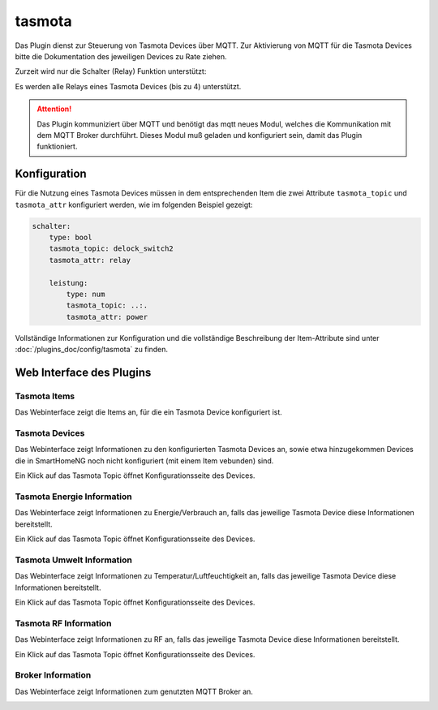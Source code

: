 .. index:: tasmota plugin
.. index:: Plugins; tasmota
.. index:: Plugins; mqtt
.. index:: mqtt; tasmota plugin

=======
tasmota
=======

Das Plugin dienst zur Steuerung von Tasmota Devices über MQTT. Zur Aktivierung von MQTT für die Tasmota Devices
bitte die Dokumentation des jeweiligen Devices zu Rate ziehen.

Zurzeit wird nur die Schalter (Relay) Funktion unterstützt:

Es werden alle Relays eines Tasmota Devices (bis zu 4) unterstützt.


.. attention::

    Das Plugin kommuniziert über MQTT und benötigt das mqtt neues Modul, welches die Kommunikation mit dem MQTT Broker
    durchführt. Dieses Modul muß geladen und konfiguriert sein, damit das Plugin funktioniert.


Konfiguration
=============

Für die Nutzung eines Tasmota Devices müssen in dem entsprechenden Item die zwei Attribute ``tasmota_topic`` und
``tasmota_attr`` konfiguriert werden, wie im folgenden Beispiel gezeigt:

.. code-block:: yaml

    schalter:
        type: bool
        tasmota_topic: delock_switch2
        tasmota_attr: relay

        leistung:
            type: num
            tasmota_topic: ..:.
            tasmota_attr: power


Vollständige Informationen zur Konfiguration und die vollständige Beschreibung der Item-Attribute sind
unter :doc:`/plugins_doc/config/tasmota` zu finden.


Web Interface des Plugins
=========================

Tasmota Items
-------------

Das Webinterface zeigt die Items an, für die ein Tasmota Device konfiguriert ist.

.. image:: user_doc/assets/webif_tab1.jpg
   :class: screenshot


Tasmota Devices
---------------

Das Webinterface zeigt Informationen zu den konfigurierten Tasmota Devices an, sowie etwa hinzugekommen Devices die
in SmartHomeNG noch nicht konfiguriert (mit einem Item vebunden) sind.

.. image:: user_doc/assets/webif_tab2.jpg
   :class: screenshot

Ein Klick auf das Tasmota Topic öffnet Konfigurationsseite des Devices.


Tasmota Energie Information
---------------------------

Das Webinterface zeigt Informationen zu Energie/Verbrauch an, falls das jeweilige Tasmota Device diese
Informationen bereitstellt.

.. image:: user_doc/assets/webif_tab3.jpg
   :class: screenshot

Ein Klick auf das Tasmota Topic öffnet Konfigurationsseite des Devices.


Tasmota Umwelt Information
---------------------------

Das Webinterface zeigt Informationen zu Temperatur/Luftfeuchtigkeit an, falls das jeweilige Tasmota Device diese
Informationen bereitstellt.

.. image:: user_doc/assets/webif_tab4.jpg
   :class: screenshot

Ein Klick auf das Tasmota Topic öffnet Konfigurationsseite des Devices.


Tasmota RF Information
---------------------------

Das Webinterface zeigt Informationen zu RF an, falls das jeweilige Tasmota Device diese
Informationen bereitstellt.

.. image:: user_doc/assets/webif_tab5.jpg
   :class: screenshot

Ein Klick auf das Tasmota Topic öffnet Konfigurationsseite des Devices.


Broker Information
------------------

Das Webinterface zeigt Informationen zum genutzten MQTT Broker an.

.. image:: user_doc/assets/webif_tab6.jpg
   :class: screenshot

